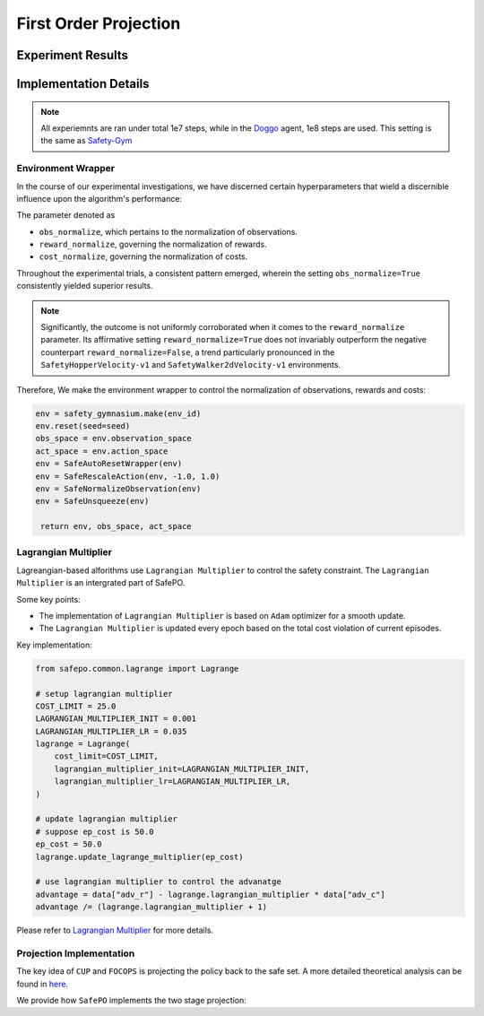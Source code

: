 First Order Projection
======================

Experiment Results
------------------

.. tab-set::

    .. tab-item:: CUP

      .. raw:: html

         <iframe src="https://wandb.ai/pku_rl/SafePO/reports/CUP-Training-Curve--Vmlldzo1MDk3NjE5" style="border:none;width:90%; height:1000px" title="Performance-PPO-Lag">

      .. raw:: html

         </iframe>

    .. tab-item:: FOCOPS

      .. raw:: html

         <iframe src="https://wandb.ai/pku_rl/SafePO/reports/FOCOPS-Training-Curve--Vmlldzo1MDk3NjAy" style="border:none;width:90%; height:1000px" title="Performance-PPO-Lag">

      .. raw:: html

         </iframe>


Implementation Details
----------------------

.. note::

   All experiemnts are ran under total 1e7 steps, while in the `Doggo <https://www.safety-gymnasium.com/en/latest/components_of_environments/agents.html>`_ agent, 1e8 steps are used.
   This setting is the same as `Safety-Gym <https://www.google.com.hk/url?sa=t&rct=j&q=&esrc=s&source=web&cd=&ved=2ahUKEwjevqzswM-AAxXZtlYBHVFlDOAQFnoECBIQAQ&url=https%3A%2F%2Fopenai.com%2Fresearch%2Fsafety-gym&usg=AOvVaw2bTv-b9BBuC-4eDmkFZPr3&opi=89978449>`_

Environment Wrapper
~~~~~~~~~~~~~~~~~~~

In the course of our experimental investigations, we have discerned
certain hyperparameters that wield a discernible influence upon the
algorithm's performance:

The parameter denoted as

-  ``obs_normalize``, which pertains to the normalization of
   observations.
-  ``reward_normalize``, governing the normalization of rewards.
-  ``cost_normalize``, governing the normalization of costs.

Throughout the experimental trials, a consistent pattern emerged,
wherein the setting ``obs_normalize=True`` consistently yielded superior
results.

.. note::

   Significantly, the outcome is not uniformly corroborated when it comes
   to the ``reward_normalize`` parameter. Its affirmative setting
   ``reward_normalize=True`` does not invariably outperform the negative
   counterpart ``reward_normalize=False``, a trend particularly pronounced
   in the ``SafetyHopperVelocity-v1`` and ``SafetyWalker2dVelocity-v1``
   environments.

Therefore, We make the environment wrapper to control the normalization
of observations, rewards and costs:

.. code:: python

      env = safety_gymnasium.make(env_id)
      env.reset(seed=seed)
      obs_space = env.observation_space
      act_space = env.action_space
      env = SafeAutoResetWrapper(env)
      env = SafeRescaleAction(env, -1.0, 1.0)
      env = SafeNormalizeObservation(env)
      env = SafeUnsqueeze(env)
   
       return env, obs_space, act_space

Lagrangian Multiplier
~~~~~~~~~~~~~~~~~~~~~

Lagreangian-based alforithms use ``Lagrangian Multiplier`` to control the safety
constraint. The ``Lagrangian Multiplier`` is an intergrated part of
SafePO.

Some key points:

-  The implementation of ``Lagrangian Multiplier`` is based on ``Adam``
   optimizer for a smooth update.
-  The ``Lagrangian Multiplier`` is updated every epoch based on the
   total cost violation of current episodes.

Key implementation:

.. code:: python

   from safepo.common.lagrange import Lagrange

   # setup lagrangian multiplier
   COST_LIMIT = 25.0
   LAGRANGIAN_MULTIPLIER_INIT = 0.001
   LAGRANGIAN_MULTIPLIER_LR = 0.035
   lagrange = Lagrange(
       cost_limit=COST_LIMIT,
       lagrangian_multiplier_init=LAGRANGIAN_MULTIPLIER_INIT,
       lagrangian_multiplier_lr=LAGRANGIAN_MULTIPLIER_LR,
   )

   # update lagrangian multiplier
   # suppose ep_cost is 50.0
   ep_cost = 50.0
   lagrange.update_lagrange_multiplier(ep_cost)

   # use lagrangian multiplier to control the advanatge
   advantage = data["adv_r"] - lagrange.lagrangian_multiplier * data["adv_c"]
   advantage /= (lagrange.lagrangian_multiplier + 1)

Please refer to `Lagrangian Multiplier <../api/lagrange.rst>`__ for more
details.

Projection Implementation
~~~~~~~~~~~~~~~~~~~~~~~~~

The key idea of ``CUP`` and ``FOCOPS`` is projecting the policy back to the safe set.
A more detailed theoretical analysis can be found in `here <https://omnisafe.readthedocs.io/en/latest/saferl/focops.html>`_.

We provide how ``SafePO`` implements the two stage projection:

.. tab-set::

    .. tab-item:: CUP

      CUP first make a PPO update to imporve the policy reward.
      Then it projects the policy back to the safe set.
      We will foccus on the projection part.

      - Get the cost advantage from buffer and prepare training data.

      .. code:: python

         advantage = data["adv_c"]
         dataloader = DataLoader(
               dataset=TensorDataset(
                  data["obs"], data["act"], data["log_prob"], advantage, old_mean, old_std
               ),
               batch_size=64,
               shuffle=True,
         )

      - Update the policy by using cost adavantage and kl divergence.

      .. code:: python

         coef = (1 - args.cup_gamma * args.cup_lambda) / (1 - args.cup_gamma)
         loss_pi_cost = (
            lagrange.lagrangian_multiplier * coef * ratio * adv_b + temp_kl
         ).mean()

      Where ``args.cup_gamma`` is the GAE gamma, ``args.cup_lambda`` is the cost GAE lambda, ``ratio`` is the importance sampling ratio, ``adv_b`` is the cost advantage, ``temp_kl`` is the kl divergence.

    .. tab-item:: FOCOPS

      FOCOPS uses a lagrangian multiplier combined with projection to project the policy back to the safe set.
      
      - First, get the data from buffer and finish pre-computation.

      .. code:: python

         old_distribution_b = Normal(loc=old_mean_b, scale=old_std_b)

         distribution = policy.actor(obs_b)
         log_prob = distribution.log_prob(act_b).sum(dim=-1)
         ratio = torch.exp(log_prob - log_prob_b)
         temp_kl = torch.distributions.kl_divergence(
            distribution, old_distribution_b
         ).sum(-1, keepdim=True)

      - Then, update the policy by using cost adavantage and kl divergence.

      .. code:: python

            loss_pi = (temp_kl - (1 / args.focops_lam) * ratio * adv_b) * (
               temp_kl.detach() <= args.focops_eta
            ).type(torch.float32)

      Where ``temp_kl`` is the kl divergence, ``ratio`` is the importance sampling ratio, ``adv_b`` is the reward advantage, ``args.focops_lam`` and ``args.focops_eta`` are the hyperparameters of FOCOPS.
